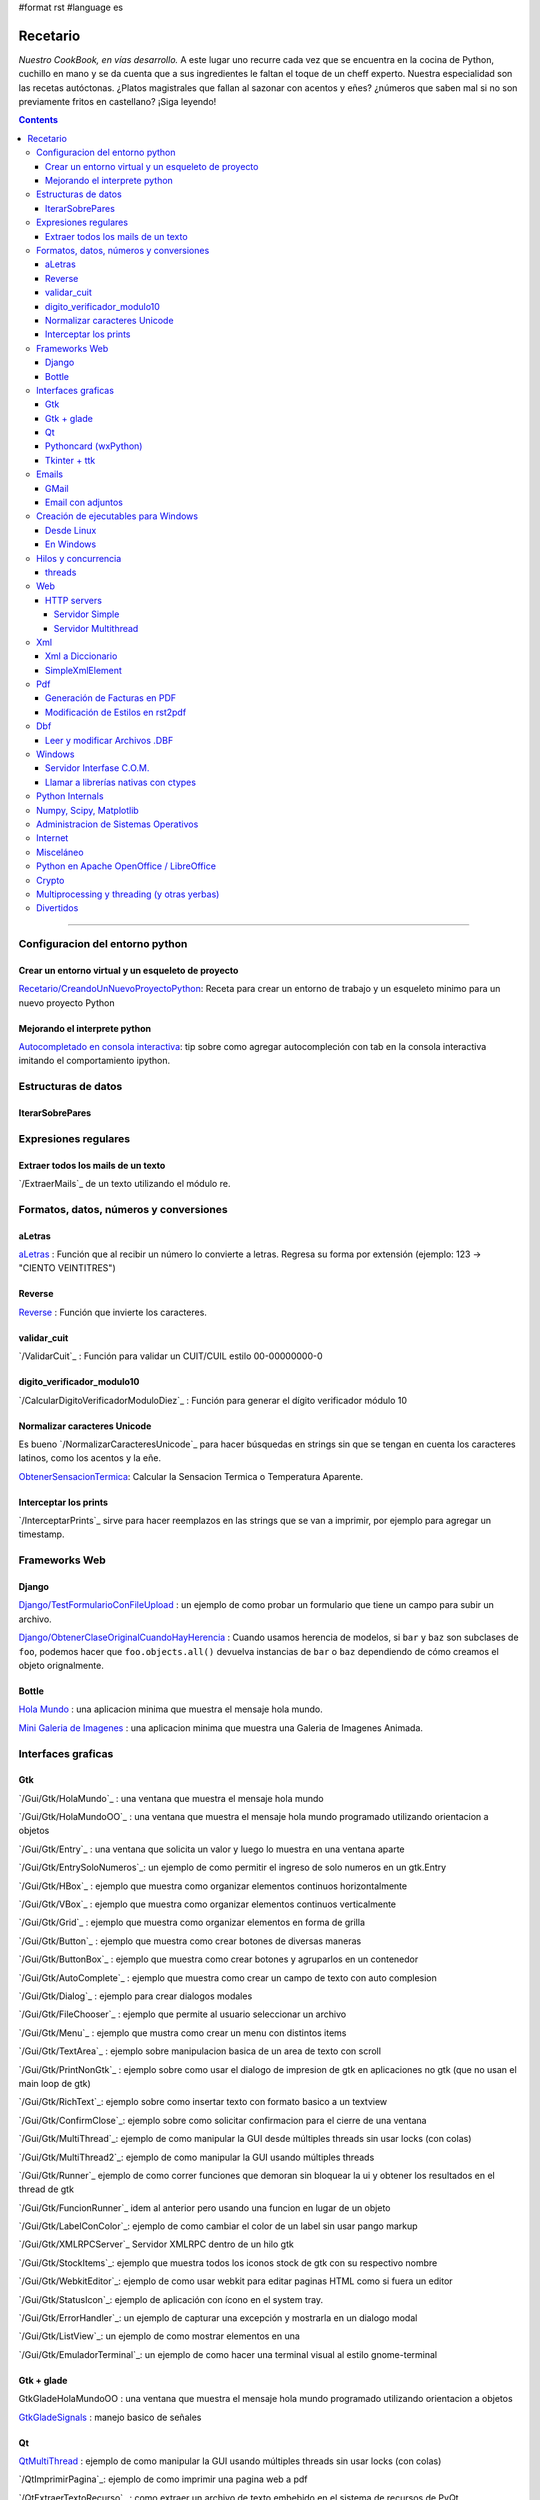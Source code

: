 #format rst
#language es

Recetario
=========

*Nuestro CookBook, en vías desarrollo.* A este lugar uno recurre cada vez que se encuentra en la cocina de Python, cuchillo en mano y se da cuenta que a sus ingredientes le faltan el toque de un cheff experto. Nuestra especialidad son las recetas autóctonas. ¿Platos magistrales que fallan al sazonar con acentos y eñes? ¿números que saben mal si no son previamente fritos en castellano? ¡Siga leyendo!

.. contents::

-------------------------



Configuracion del entorno python
--------------------------------

Crear un entorno virtual y un esqueleto de proyecto
~~~~~~~~~~~~~~~~~~~~~~~~~~~~~~~~~~~~~~~~~~~~~~~~~~~

`Recetario/CreandoUnNuevoProyectoPython`_: Receta para crear un entorno de trabajo y un esqueleto minimo para un nuevo proyecto Python

Mejorando el interprete python
~~~~~~~~~~~~~~~~~~~~~~~~~~~~~~

`Autocompletado en consola interactiva`_: tip sobre como agregar autocompleción con tab en la consola interactiva imitando el comportamiento ipython.

Estructuras de datos
--------------------

IterarSobrePares
~~~~~~~~~~~~~~~~

Expresiones regulares
---------------------

Extraer todos los mails de un texto
~~~~~~~~~~~~~~~~~~~~~~~~~~~~~~~~~~~

`/ExtraerMails`_ de un texto utilizando el módulo re.

Formatos, datos, números y conversiones
---------------------------------------

aLetras
~~~~~~~

aLetras_ : Función que al recibir un número lo convierte a letras. Regresa su forma por extensión (ejemplo: 123 -> "CIENTO VEINTITRES")

Reverse
~~~~~~~

Reverse_ : Función que invierte los caracteres.

validar_cuit
~~~~~~~~~~~~

`/ValidarCuit`_ : Función para validar un CUIT/CUIL estilo 00-00000000-0

digito_verificador_modulo10
~~~~~~~~~~~~~~~~~~~~~~~~~~~

`/CalcularDigitoVerificadorModuloDiez`_ : Función para generar el dígito verificador módulo 10

Normalizar caracteres Unicode
~~~~~~~~~~~~~~~~~~~~~~~~~~~~~

Es bueno `/NormalizarCaracteresUnicode`_ para hacer búsquedas en strings sin que se tengan en cuenta los caracteres latinos, como los acentos y la eñe.

ObtenerSensacionTermica_: Calcular la Sensacion Termica o Temperatura Aparente.

Interceptar los prints
~~~~~~~~~~~~~~~~~~~~~~

`/InterceptarPrints`_ sirve para hacer reemplazos en las strings que se van a imprimir, por ejemplo para agregar un timestamp.

Frameworks Web
--------------

Django
~~~~~~

`Django/TestFormularioConFileUpload`_ :  un ejemplo de como probar un formulario que tiene un campo para subir un archivo.

`Django/ObtenerClaseOriginalCuandoHayHerencia`_ : Cuando usamos herencia de modelos, si ``bar`` y ``baz`` son subclases de ``foo``, podemos hacer que ``foo.objects.all()`` devuelva instancias de ``bar`` o ``baz`` dependiendo de cómo creamos el objeto orignalmente.

Bottle
~~~~~~

`Hola Mundo`_ : una aplicacion minima que muestra el mensaje hola mundo.

`Mini Galeria de Imagenes`_ : una aplicacion minima que muestra una Galeria de Imagenes Animada.

Interfaces graficas
-------------------

Gtk
~~~

`/Gui/Gtk/HolaMundo`_ : una ventana que muestra el mensaje hola mundo

`/Gui/Gtk/HolaMundoOO`_ : una ventana que muestra el mensaje hola mundo programado utilizando orientacion a objetos

`/Gui/Gtk/Entry`_ : una ventana que solicita un valor y luego lo muestra en una ventana aparte

`/Gui/Gtk/EntrySoloNumeros`_: un ejemplo de como permitir el ingreso de solo numeros en un gtk.Entry

`/Gui/Gtk/HBox`_ : ejemplo que muestra como organizar elementos continuos horizontalmente

`/Gui/Gtk/VBox`_ : ejemplo que muestra como organizar elementos continuos verticalmente

`/Gui/Gtk/Grid`_ : ejemplo que muestra como organizar elementos en forma de grilla

`/Gui/Gtk/Button`_ : ejemplo que muestra como crear botones de diversas maneras

`/Gui/Gtk/ButtonBox`_ : ejemplo que muestra como crear botones y agruparlos en un contenedor

`/Gui/Gtk/AutoComplete`_ : ejemplo que muestra como crear un campo de texto con auto complesion

`/Gui/Gtk/Dialog`_ : ejemplo para crear dialogos modales

`/Gui/Gtk/FileChooser`_ : ejemplo que permite al usuario seleccionar un archivo

`/Gui/Gtk/Menu`_ :  ejemplo que mustra como crear un menu con distintos items

`/Gui/Gtk/TextArea`_ : ejemplo sobre manipulacion basica de un area de texto con scroll

`/Gui/Gtk/PrintNonGtk`_ : ejemplo sobre como usar el dialogo de impresion de gtk en aplicaciones no gtk (que no usan el main loop de gtk)

`/Gui/Gtk/RichText`_: ejemplo sobre como insertar texto con formato basico a un textview

`/Gui/Gtk/ConfirmClose`_: ejemplo sobre como solicitar confirmacion para el cierre de una ventana

`/Gui/Gtk/MultiThread`_: ejemplo de como manipular la GUI desde múltiples threads sin usar locks (con colas)

`/Gui/Gtk/MultiThread2`_: ejemplo de como manipular la GUI usando múltiples threads

`/Gui/Gtk/Runner`_ ejemplo de como correr funciones que demoran sin bloquear la ui y obtener los resultados en el thread de gtk

`/Gui/Gtk/FuncionRunner`_ idem al anterior pero usando una funcion en lugar de un objeto

`/Gui/Gtk/LabelConColor`_: ejemplo de como cambiar el color de un label sin usar pango markup

`/Gui/Gtk/XMLRPCServer`_ Servidor XMLRPC dentro de un hilo gtk

`/Gui/Gtk/StockItems`_: ejemplo que muestra todos los iconos stock de gtk con su respectivo nombre

`/Gui/Gtk/WebkitEditor`_: ejemplo de como usar webkit para editar paginas HTML como si fuera un editor

`/Gui/Gtk/StatusIcon`_: ejemplo de aplicación con ícono en el system tray.

`/Gui/Gtk/ErrorHandler`_: un ejemplo de capturar una excepción y mostrarla en un dialogo modal

`/Gui/Gtk/ListView`_: un ejemplo de como mostrar elementos en una 

`/Gui/Gtk/EmuladorTerminal`_: un ejemplo de como hacer una terminal visual al estilo gnome-terminal

Gtk + glade
~~~~~~~~~~~

GtkGladeHolaMundoOO : una ventana que muestra el mensaje hola mundo programado utilizando orientacion a objetos

GtkGladeSignals_ : manejo basico de señales

Qt
~~

QtMultiThread_ : ejemplo de como manipular la GUI usando múltiples threads sin usar locks (con colas)

`/QtImprimirPagina`_: ejemplo de como imprimir una pagina web a pdf

`/QtExtraerTextoRecurso`_ : como extraer un archivo de texto embebido en el sistema de recursos de PyQt

http://www.youtube.com/playlist?list=PLA955A8F9A95378CE : Python GUI Development with QT (videos 7 horas)

Pythoncard (wxPython)
~~~~~~~~~~~~~~~~~~~~~

PythonCard_: Ejemplo de como hacer una aplicación de escritorio desde 0 (para principiantes)

Tkinter + ttk
~~~~~~~~~~~~~

ttkHolamundo_: una ventana que muestra el mensaje hola mundo (usando Tk themed widgets).

tkWindowIcon_: una ventana con icono (usando Tk).

tkButtonIcon_: unos botones con iconos, ideal mini-toolbar (usando Tk).

tkScrollWhell_: usando la rueda de Scroll del raton (usando Tk).

tkOnlineOfflineIcon_: Icono de On Line u Off Line simple (usando Tk).

tkVersionPrint_: Obtener la version de TK que se esta usando.

GTKonTK_: Usar temas de GTK en Tk *(Hack)*.

TKWizards_: Crear un Wizard amigable de multiples paginas (siguiente, siguiente, ... terminar)

DisplayLCD7Segmentos_: Crear un Widget de Canvas tipo Display LCD de 7 Segmentos.

BotonGraficoTK_: Crear botones graficos personalizados de 3 estados con TK.

VentanaPasswordVibra_: Crear una ventana de password que Vibra si la password es incorrecta.

RelojDigital_: Crear un Reloj Digital simple, trucando un Label.

Emails
------

GMail
~~~~~

`/GmailMail`_ : Cómo enviar emails usando Gmail como SMTP

Email con adjuntos
~~~~~~~~~~~~~~~~~~

`/EmailConAdjunto`_ : Cómo enviar emails con adjuntos binarios

Creación de ejecutables para Windows
------------------------------------

Desde Linux
~~~~~~~~~~~

`/CrearEjecutableWindowsDesdeLinux`_ : Cómo crear ejecutables para Windows desde Linux con Wine.

En Windows
~~~~~~~~~~

`/CrearEjecutableWindows`_: Cómo crear ejecutables para Windows nativamente.

Hilos y concurrencia
--------------------

threads
~~~~~~~

ComunicarThreadsConQueue_: ejemplo sobre como comunicar y sincronizar threads usando colas

Web
---

HTTP servers
~~~~~~~~~~~~

Servidor Simple
:::::::::::::::

ComoLevantarUnServidorHttpSimple_  Ejemplo sobre como levantar un servidor http que sirva el contenido de un directorio local

Servidor Multithread
::::::::::::::::::::

ComoLevantarUnServidorHttpMultithread_  Ejemplo sobre como levantar un servidor http que sirva el contenido de un directorio local manejando los requests con threads

Xml
---

Xml a Diccionario
~~~~~~~~~~~~~~~~~

XmlADiccionario_: este ejemplo muestra como convertir un string xml en un conjunto de diccionarios y listas anidadas, también provee de dos clases que permiten acceder a los diccionarios y listas como si fueran objetos.

SimpleXmlElement
~~~~~~~~~~~~~~~~

SimpleXmlElement_: ejemplo de manejo de xml por elementos simples (simil php), permite leer y/o crear xml accediendo a los tags como si fueran atributos de un objeto.

Pdf
---

Generación de Facturas en PDF
~~~~~~~~~~~~~~~~~~~~~~~~~~~~~

`/FacturaPyFpdf`_: Ejemplo de como generar una factura gráficamente en PDF utilizando PyFpdf_

Modificación de Estilos en rst2pdf
~~~~~~~~~~~~~~~~~~~~~~~~~~~~~~~~~~

`/EstilosRst2Pdf`_: Explicación de Roberto Alsina, sobre cómo modificar los estilos de diseño en rst2pdf

Dbf
---

Leer y modificar Archivos .DBF
~~~~~~~~~~~~~~~~~~~~~~~~~~~~~~

`/DbfPy`_: Ejemplo de como leer y modificar bases de datos en formato DBF

Windows
-------

Servidor Interfase C.O.M.
~~~~~~~~~~~~~~~~~~~~~~~~~

`/ServidorCom`_: Ejemplo de como exponer objetos python a otros lenguajes (VB, VFP, etc.) vía interfase COM

Llamar a librerías nativas con ctypes
~~~~~~~~~~~~~~~~~~~~~~~~~~~~~~~~~~~~~

`/WinBatt`_: Ejemplo de como usar ctypes para llamar a bibliotecas nativas usando estructuras C.

Python Internals
----------------

LocalsDeUnaFuncionQueLanzoUnaExcepcion_: ejemplo de como obtener las variables locales a la función que lanzo una excepion

PsycoSpeedUp_: Como acelerar las aplicaciones con Psyco, si esta presente.

MapeandoMemoria_: Cómo generar un mapa de la memoria con heapy

Numpy, Scipy, Matplotlib
------------------------

`/Histograma`_: Ejemplo sencillo de uso de la función *hist*

Administracion de Sistemas Operativos
-------------------------------------

`/ListarProcesos`_: como listar procesos multiplataforma

`/ChequearInterfacesInternetLinux`_

Xdg-Sudo_: El sudo Grafico Universal, para Escritorios GTK/QT/whatever, inspirado en *xdg-open* de Linux.

`Chequeo de Paquetes, APT, Linux`_: Chequear si un Programa esta instalado, o no, y si existe en Linux.

Internet
--------

`/RevisarConexion`_: revisar si estamos conectados a internet conexión.

`/ObtenerBytesTransferidos`_: obtener la cantidad de datos transferidos en Bytes.

ipPublica_ : obtener la direccion ip publica usando 3 lineas de Python.

`/ObtenerUbicacionGeografica`_: obtener datos de la ubicacion geografica (Geo-Location) usando Python-Geoip.

Misceláneo
----------

`/MatrixPythonToy`_: Efecto "The Matrix" en linea de comandos, ideal CLI Screen Saver / Screen Lock.

`/SaberSiNlibreriaEstaInstalada`_: Saber si N Libreria esta instalada sin ingresar al interprete de Python.

`/PythonVersionCheck`_: Chequea la version de Python, y sale o imprime error en funcion de eso.

`/RootCheck`_: Comprobar si somos root y actuar en funcion de eso, orientado a Linux.

`/ComoBajarTodosLosBuffersAlDisco`_: Best Practice para un programa en Linux para cerrarse.

`/ProgressbarUrllib2`_: Como descargar algo de internet y mostrar una barrita de progreso.

`/CheckDistroVersion`_: Chequea la version de la Distribucion Linux y actuar en funcion de eso.

`/AlarmaPrecaria`_: Alarma minima y basica de linea de comandos.

`/KeyboardLedsDemo`_: Como controlar los Leds del Teclado con Python.

`/NotificarDispositivosUsb`_ : Como detectar y notificar dispocitivos USB en Linux.

Python en Apache OpenOffice / LibreOffice
-----------------------------------------

`/pyUNO/HolaMundo`_: Hola Mundo

`/pyUNO/MiPrimerMacro`_: Mi primer macro

Crypto
------

`/Crypto/BlowfishConBlowfishpy`_: como encriptar usando el modulo blowfish.py

Multiprocessing y threading (y otras yerbas)
--------------------------------------------

`/MultiprocessingYThreading`_: ejemplo simple de como las apis de threading y multiprocessing son intercambiables.

Divertidos
----------

`/Fun/NadoSincronizado`_: bailarín de nado sincronizado en tu consola!

`/Fun/NadoSincronizadoDisco`_: bailarín de nado sincronizado en tu consola con luces de colores!

`/Fun/MiniSpaceInvaders`_: Un mini space invaders usando caracteres.

-------------------------

 CategoryRecetas_

.. ############################################################################

.. _Recetario/CreandoUnNuevoProyectoPython: /CreandoUnNuevoProyectoPython

.. _Autocompletado en consola interactiva: /AutocomplecionEnConsolaInteractiva

.. _aLetras: ../aLetras

.. _Reverse: ../Reverse

.. _ObtenerSensacionTermica: ../ObtenerSensacionTermica

.. _Django/TestFormularioConFileUpload: ../Django/TestFormularioConFileUpload

.. _Django/ObtenerClaseOriginalCuandoHayHerencia: ../Django/ObtenerClaseOriginalCuandoHayHerencia

.. _Hola Mundo: /Bottle/HolaMundo

.. _Mini Galeria de Imagenes: /Bottle/Galeria

.. _GtkGladeSignals: ../GtkGladeSignals

.. _QtMultiThread: ../QtMultiThread

.. _PythonCard: ../PythonCard

.. _ttkHolamundo: ../ttkHolamundo

.. _tkWindowIcon: ../tkWindowIcon

.. _tkButtonIcon: ../tkButtonIcon

.. _tkScrollWhell: ../tkScrollWhell

.. _tkOnlineOfflineIcon: ../tkOnlineOfflineIcon

.. _tkVersionPrint: ../tkVersionPrint

.. _GTKonTK: ../GTKonTK

.. _TKWizards: ../TKWizards

.. _DisplayLCD7Segmentos: ../DisplayLCD7Segmentos

.. _BotonGraficoTK: ../BotonGraficoTK

.. _VentanaPasswordVibra: ../VentanaPasswordVibra

.. _RelojDigital: ../RelojDigital

.. _ComunicarThreadsConQueue: ../ComunicarThreadsConQueue

.. _ComoLevantarUnServidorHttpSimple: ../ComoLevantarUnServidorHttpSimple

.. _ComoLevantarUnServidorHttpMultithread: ../ComoLevantarUnServidorHttpMultithread

.. _XmlADiccionario: ../XmlADiccionario

.. _SimpleXmlElement: ../SimpleXmlElement

.. _PyFpdf: ../PyFpdf

.. _LocalsDeUnaFuncionQueLanzoUnaExcepcion: ../LocalsDeUnaFuncionQueLanzoUnaExcepcion

.. _PsycoSpeedUp: ../PsycoSpeedUp

.. _MapeandoMemoria: ../MapeandoMemoria

.. _Xdg-Sudo: ../Xdg-Sudo

.. _Chequeo de Paquetes, APT, Linux: ../Chequeo de Paquetes, APT, Linux

.. _ipPublica: ../ipPublica

.. _CategoryRecetas: ../CategoryRecetas

